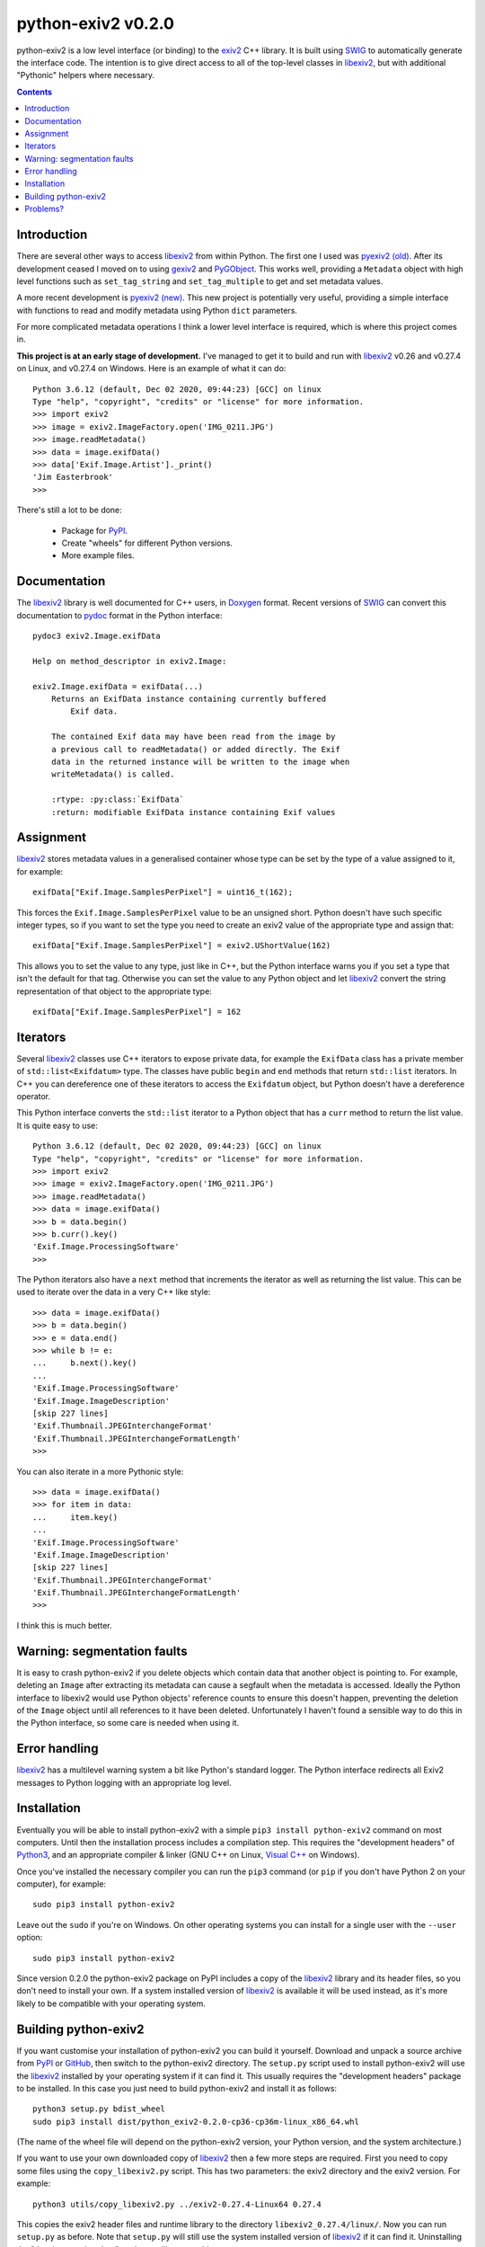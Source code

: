 python-exiv2 v\ 0.2.0
=====================

python-exiv2 is a low level interface (or binding) to the exiv2_ C++ library.
It is built using SWIG_ to automatically generate the interface code.
The intention is to give direct access to all of the top-level classes in libexiv2_, but with additional "Pythonic" helpers where necessary.

.. contents::
    :backlinks: top

Introduction
------------

There are several other ways to access libexiv2_ from within Python.
The first one I used was `pyexiv2 (old)`_.
After its development ceased I moved on to using gexiv2_ and PyGObject_.
This works well, providing a ``Metadata`` object with high level functions such as ``set_tag_string`` and ``set_tag_multiple`` to get and set metadata values.

A more recent development is `pyexiv2 (new)`_.
This new project is potentially very useful, providing a simple interface with functions to read and modify metadata using Python ``dict`` parameters.

For more complicated metadata operations I think a lower level interface is required, which is where this project comes in.

**This project is at an early stage of development.**
I've managed to get it to build and run with libexiv2_ v0.26 and v0.27.4 on Linux, and v0.27.4 on Windows.
Here is an example of what it can do::

    Python 3.6.12 (default, Dec 02 2020, 09:44:23) [GCC] on linux
    Type "help", "copyright", "credits" or "license" for more information.
    >>> import exiv2
    >>> image = exiv2.ImageFactory.open('IMG_0211.JPG')
    >>> image.readMetadata()
    >>> data = image.exifData()
    >>> data['Exif.Image.Artist']._print()
    'Jim Easterbrook'
    >>>

There's still a lot to be done:

    * Package for PyPI_.
    * Create "wheels" for different Python versions.
    * More example files.

Documentation
-------------

The libexiv2_ library is well documented for C++ users, in Doxygen_ format.
Recent versions of SWIG_ can convert this documentation to pydoc_ format in the Python interface::

    pydoc3 exiv2.Image.exifData

    Help on method_descriptor in exiv2.Image:

    exiv2.Image.exifData = exifData(...)
        Returns an ExifData instance containing currently buffered
            Exif data.

        The contained Exif data may have been read from the image by
        a previous call to readMetadata() or added directly. The Exif
        data in the returned instance will be written to the image when
        writeMetadata() is called.

        :rtype: :py:class:`ExifData`
        :return: modifiable ExifData instance containing Exif values

Assignment
----------

libexiv2_ stores metadata values in a generalised container whose type can be set by the type of a value assigned to it, for example::

    exifData["Exif.Image.SamplesPerPixel"] = uint16_t(162);

This forces the ``Exif.Image.SamplesPerPixel`` value to be an unsigned short.
Python doesn't have such specific integer types, so if you want to set the type you need to create an exiv2 value of the appropriate type and assign that::

    exifData["Exif.Image.SamplesPerPixel"] = exiv2.UShortValue(162)

This allows you to set the value to any type, just like in C++, but the Python interface warns you if you set a type that isn't the default for that tag.
Otherwise you can set the value to any Python object and let libexiv2_ convert the string representation of that object to the appropriate type::

    exifData["Exif.Image.SamplesPerPixel"] = 162

Iterators
---------

Several libexiv2_ classes use C++ iterators to expose private data, for example the ``ExifData`` class has a private member of ``std::list<Exifdatum>`` type.
The classes have public ``begin`` and ``end`` methods that return ``std::list`` iterators.
In C++ you can dereference one of these iterators to access the ``Exifdatum`` object, but Python doesn't have a dereference operator.

This Python interface converts the ``std::list`` iterator to a Python object that has a ``curr`` method to return the list value.
It is quite easy to use::

    Python 3.6.12 (default, Dec 02 2020, 09:44:23) [GCC] on linux
    Type "help", "copyright", "credits" or "license" for more information.
    >>> import exiv2
    >>> image = exiv2.ImageFactory.open('IMG_0211.JPG')
    >>> image.readMetadata()
    >>> data = image.exifData()
    >>> b = data.begin()
    >>> b.curr().key()
    'Exif.Image.ProcessingSoftware'
    >>>

The Python iterators also have a ``next`` method that increments the iterator as well as returning the list value.
This can be used to iterate over the data in a very C++ like style::

    >>> data = image.exifData()
    >>> b = data.begin()
    >>> e = data.end()
    >>> while b != e:
    ...     b.next().key()
    ...
    'Exif.Image.ProcessingSoftware'
    'Exif.Image.ImageDescription'
    [skip 227 lines]
    'Exif.Thumbnail.JPEGInterchangeFormat'
    'Exif.Thumbnail.JPEGInterchangeFormatLength'
    >>>

You can also iterate in a more Pythonic style::

    >>> data = image.exifData()
    >>> for item in data:
    ...     item.key()
    ...
    'Exif.Image.ProcessingSoftware'
    'Exif.Image.ImageDescription'
    [skip 227 lines]
    'Exif.Thumbnail.JPEGInterchangeFormat'
    'Exif.Thumbnail.JPEGInterchangeFormatLength'
    >>>

I think this is much better.

Warning: segmentation faults
----------------------------

It is easy to crash python-exiv2 if you delete objects which contain data that another object is pointing to.
For example, deleting an ``Image`` after extracting its metadata can cause a segfault when the metadata is accessed.
Ideally the Python interface to libexiv2 would use Python objects' reference counts to ensure this doesn't happen, preventing the deletion of the ``Image`` object until all references to it have been deleted.
Unfortunately I haven't found a sensible way to do this in the Python interface, so some care is needed when using it.

Error handling
--------------

libexiv2_ has a multilevel warning system a bit like Python's standard logger.
The Python interface redirects all Exiv2 messages to Python logging with an appropriate log level.

Installation
------------

Eventually you will be able to install python-exiv2 with a simple ``pip3 install python-exiv2`` command on most computers.
Until then the installation process includes a compilation step.
This requires the "development headers" of Python3_, and an appropriate compiler & linker (GNU C++ on Linux, `Visual C++`_ on Windows).

Once you've installed the necessary compiler you can run the ``pip3`` command (or ``pip`` if you don't have Python 2 on your computer), for example::

    sudo pip3 install python-exiv2

Leave out the ``sudo`` if you're on Windows.
On other operating systems you can install for a single user with the ``--user`` option::

    sudo pip3 install python-exiv2

Since version 0.2.0 the python-exiv2 package on PyPI includes a copy of the libexiv2_ library and its header files, so you don't need to install your own.
If a system installed version of libexiv2_ is available it will be used instead, as it's more likely to be compatible with your operating system.

Building python-exiv2
---------------------

If you want customise your installation of python-exiv2 you can build it yourself.
Download and unpack a source archive from PyPI_ or GitHub_, then switch to the python-exiv2 directory.
The ``setup.py`` script used to install python-exiv2 will use the libexiv2_ installed by your operating system if it can find it.
This usually requires the "development headers" package to be installed.
In this case you just need to build python-exiv2 and install it as follows::

    python3 setup.py bdist_wheel
    sudo pip3 install dist/python_exiv2-0.2.0-cp36-cp36m-linux_x86_64.whl

(The name of the wheel file will depend on the python-exiv2 version, your Python version, and the system architecture.)

If you want to use your own downloaded copy of libexiv2_ then a few more steps are required.
First you need to copy some files using the ``copy_libexiv2.py`` script.
This has two parameters: the exiv2 directory and the exiv2 version.
For example::

    python3 utils/copy_libexiv2.py ../exiv2-0.27.4-Linux64 0.27.4

This copies the exiv2 header files and runtime library to the directory ``libexiv2_0.27.4/linux/``.
Now you can run ``setup.py`` as before.
Note that ``setup.py`` will still use the system installed version of libexiv2_ if it can find it.
Uninstalling the "development headers" package will prevent this.

When you try to import exiv2 into Python it's possible you might get an error like ``OSError: /lib64/libm.so.6: version `GLIBC_2.29' not found (required by /usr/lib64/python3.6/site-packages/exiv2/libexiv2.so.0.27.4)``.
This happens if the downloaded copy of libexiv2_ was built for a newer version of the GNU C library than is installed on your computer.
In this case the only option is to build libexiv2_ from source.

Download the exiv2 source archive, then follow the build instructions in ``README.md``, but make sure you install to a local directory rather than ``/usr/local``::

    $ mkdir build && cd build
    $ cmake .. -DCMAKE_BUILD_TYPE=Release -DCMAKE_INSTALL_PREFIX=../local_install
    $ cmake --build .
    $ make install

Then, back in your python-exiv2 directory, copy sources from the newly created local directory::

    python3 utils/copy_libexiv2.py ../exiv2-0.27.4-Source/local_install 0.27.4

Then run ``setup.py`` as before.

Problems?
---------

I think it's a bit early in the project to be using the "issues" page.
Please email jim@jim-easterbrook.me.uk if you find any problems (or solutions!).

.. _Doxygen:           https://www.doxygen.nl/
.. _exiv2:             https://www.exiv2.org/getting-started.html
.. _gexiv2:            https://wiki.gnome.org/Projects/gexiv2
.. _GitHub:            https://github.com/jim-easterbrook/python-exiv2
.. _libexiv2:          https://www.exiv2.org/doc/index.html
.. _pyexiv2 (new):     https://github.com/LeoHsiao1/pyexiv2
.. _pyexiv2 (old):     https://launchpad.net/pyexiv2
.. _PyGObject:         https://pygobject.readthedocs.io/en/latest/
.. _PyPI:              https://pypi.org/project/python-exiv2/
.. _SWIG:              http://swig.org/
.. _pydoc:             https://docs.python.org/3/library/pydoc.html
.. _Python3:           https://www.python.org/
.. _Visual C++:        https://wiki.python.org/moin/WindowsCompilers
